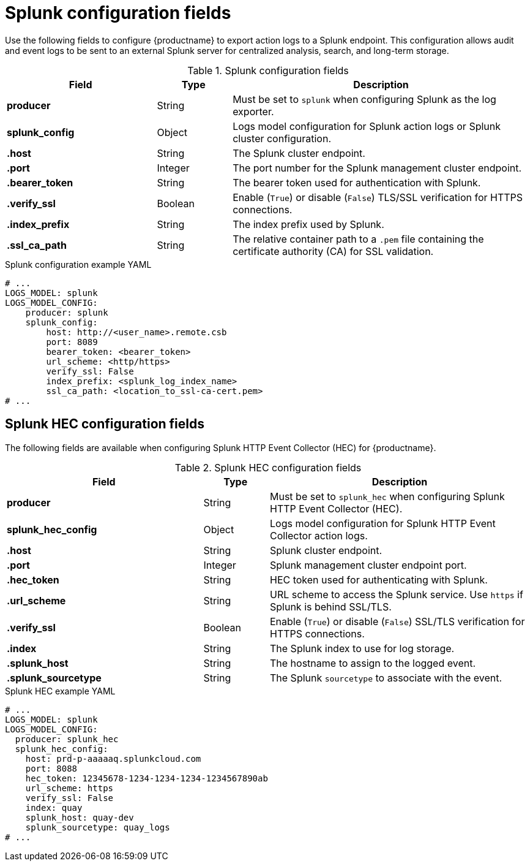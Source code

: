 // Document included in the following assemblies: 

// Configuring Red hat Quay

:_mod-docs-content-type: REFERENCE
[id="splunk-configuration-fields"]
= Splunk configuration fields

Use the following fields to configure {productname} to export action logs to a Splunk endpoint. This configuration allows audit and event logs to be sent to an external Splunk server for centralized analysis, search, and long-term storage.

.Splunk configuration fields
[cols="2a,1a,4a", options="header"]
|===
| Field | Type | Description

| **producer** | String | Must be set to `splunk` when configuring Splunk as the log exporter.

| **splunk_config** | Object | Logs model configuration for Splunk action logs or Splunk cluster configuration.

| *.host* | String | The Splunk cluster endpoint.

| *.port* | Integer | The port number for the Splunk management cluster endpoint.

| *.bearer_token* | String | The bearer token used for authentication with Splunk.

| *.verify_ssl* | Boolean | Enable (`True`) or disable (`False`) TLS/SSL verification for HTTPS connections.

| *.index_prefix* | String | The index prefix used by Splunk.

| *.ssl_ca_path* | String | The relative container path to a `.pem` file containing the certificate authority (CA) for SSL validation.
|===

.Splunk configuration example YAML
[source,yaml]
----
# ...
LOGS_MODEL: splunk
LOGS_MODEL_CONFIG:
    producer: splunk
    splunk_config:
        host: http://<user_name>.remote.csb
        port: 8089
        bearer_token: <bearer_token>
        url_scheme: <http/https>
        verify_ssl: False
        index_prefix: <splunk_log_index_name>
        ssl_ca_path: <location_to_ssl-ca-cert.pem>
# ...
----

[id="splunk-hec-configuration-fields"]
== Splunk HEC configuration fields

The following fields are available when configuring Splunk HTTP Event Collector (HEC) for {productname}.

.Splunk HEC configuration fields
[cols="3a,1a,4a", options="header"]
|===
| Field | Type | Description

| **producer** | String | Must be set to `splunk_hec` when configuring Splunk HTTP Event Collector (HEC).

| **splunk_hec_config** | Object | Logs model configuration for Splunk HTTP Event Collector action logs.

| *.host* | String | Splunk cluster endpoint.

| *.port* | Integer | Splunk management cluster endpoint port.

| *.hec_token* | String | HEC token used for authenticating with Splunk.

| *.url_scheme*| String | URL scheme to access the Splunk service. Use `https` if Splunk is behind SSL/TLS.

| *.verify_ssl* | Boolean | Enable (`True`) or disable (`False`) SSL/TLS verification for HTTPS connections.

| *.index* | String | The Splunk index to use for log storage.

| *.splunk_host* | String | The hostname to assign to the logged event.

| *.splunk_sourcetype* | String | The Splunk `sourcetype` to associate with the event.
|===

.Splunk HEC example YAML
[source,yaml]
----
# ...
LOGS_MODEL: splunk
LOGS_MODEL_CONFIG:
  producer: splunk_hec
  splunk_hec_config:
    host: prd-p-aaaaaq.splunkcloud.com
    port: 8088
    hec_token: 12345678-1234-1234-1234-1234567890ab
    url_scheme: https
    verify_ssl: False
    index: quay
    splunk_host: quay-dev
    splunk_sourcetype: quay_logs
# ...
----
